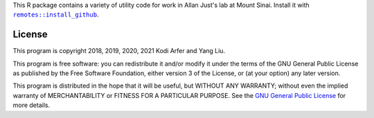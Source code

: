 This R package contains a variety of utility code for work in Allan Just's lab at Mount Sinai. Install it with |X|_.

.. |X| replace:: ``remotes::install_github``
.. _X: https://www.rdocumentation.org/packages/remotes/topics/install_github

License
============================================================

This program is copyright 2018, 2019, 2020, 2021 Kodi Arfer and Yang Liu.

This program is free software: you can redistribute it and/or modify it under the terms of the GNU General Public License as published by the Free Software Foundation, either version 3 of the License, or (at your option) any later version.

This program is distributed in the hope that it will be useful, but WITHOUT ANY WARRANTY; without even the implied warranty of MERCHANTABILITY or FITNESS FOR A PARTICULAR PURPOSE. See the `GNU General Public License`_ for more details.

.. _`GNU General Public License`: http://www.gnu.org/licenses/
